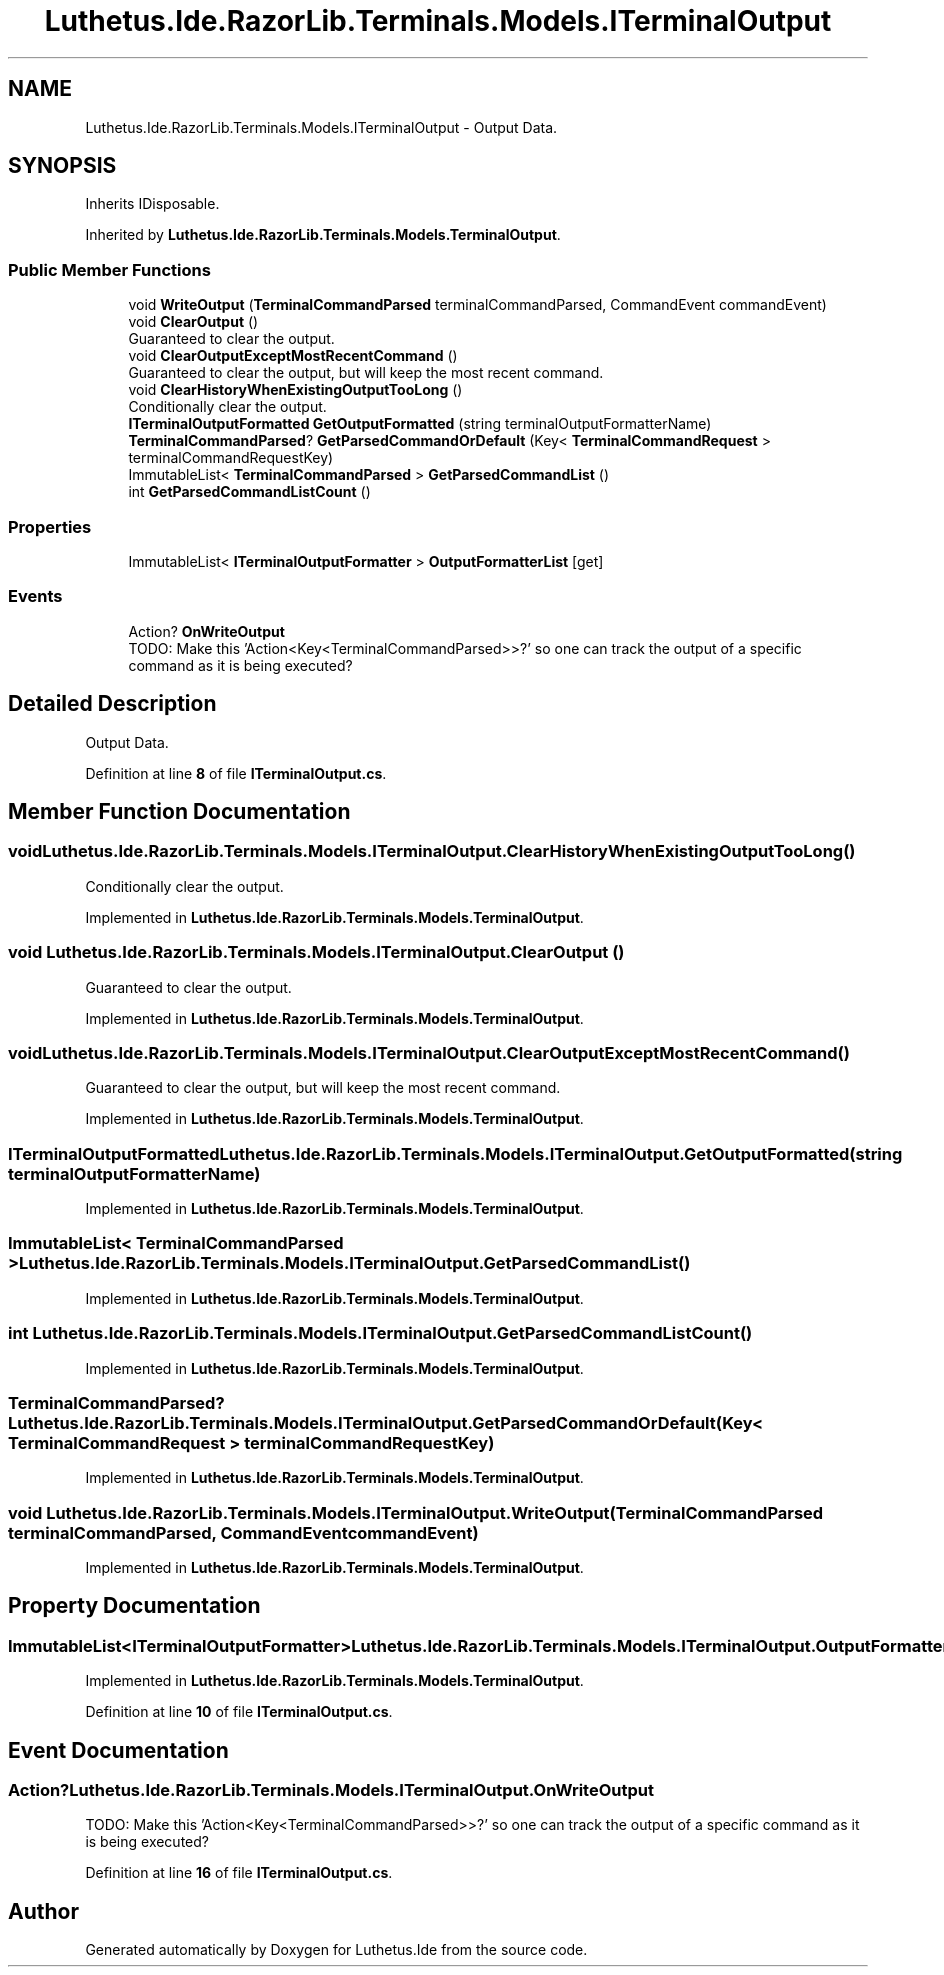 .TH "Luthetus.Ide.RazorLib.Terminals.Models.ITerminalOutput" 3 "Version 1.0.0" "Luthetus.Ide" \" -*- nroff -*-
.ad l
.nh
.SH NAME
Luthetus.Ide.RazorLib.Terminals.Models.ITerminalOutput \- Output Data\&.  

.SH SYNOPSIS
.br
.PP
.PP
Inherits IDisposable\&.
.PP
Inherited by \fBLuthetus\&.Ide\&.RazorLib\&.Terminals\&.Models\&.TerminalOutput\fP\&.
.SS "Public Member Functions"

.in +1c
.ti -1c
.RI "void \fBWriteOutput\fP (\fBTerminalCommandParsed\fP terminalCommandParsed, CommandEvent commandEvent)"
.br
.ti -1c
.RI "void \fBClearOutput\fP ()"
.br
.RI "Guaranteed to clear the output\&. "
.ti -1c
.RI "void \fBClearOutputExceptMostRecentCommand\fP ()"
.br
.RI "Guaranteed to clear the output, but will keep the most recent command\&. "
.ti -1c
.RI "void \fBClearHistoryWhenExistingOutputTooLong\fP ()"
.br
.RI "Conditionally clear the output\&. "
.ti -1c
.RI "\fBITerminalOutputFormatted\fP \fBGetOutputFormatted\fP (string terminalOutputFormatterName)"
.br
.ti -1c
.RI "\fBTerminalCommandParsed\fP? \fBGetParsedCommandOrDefault\fP (Key< \fBTerminalCommandRequest\fP > terminalCommandRequestKey)"
.br
.ti -1c
.RI "ImmutableList< \fBTerminalCommandParsed\fP > \fBGetParsedCommandList\fP ()"
.br
.ti -1c
.RI "int \fBGetParsedCommandListCount\fP ()"
.br
.in -1c
.SS "Properties"

.in +1c
.ti -1c
.RI "ImmutableList< \fBITerminalOutputFormatter\fP > \fBOutputFormatterList\fP\fR [get]\fP"
.br
.in -1c
.SS "Events"

.in +1c
.ti -1c
.RI "Action? \fBOnWriteOutput\fP"
.br
.RI "TODO: Make this 'Action<Key<TerminalCommandParsed>>?' so one can track the output of a specific command as it is being executed? "
.in -1c
.SH "Detailed Description"
.PP 
Output Data\&. 
.PP
Definition at line \fB8\fP of file \fBITerminalOutput\&.cs\fP\&.
.SH "Member Function Documentation"
.PP 
.SS "void Luthetus\&.Ide\&.RazorLib\&.Terminals\&.Models\&.ITerminalOutput\&.ClearHistoryWhenExistingOutputTooLong ()"

.PP
Conditionally clear the output\&. 
.PP
Implemented in \fBLuthetus\&.Ide\&.RazorLib\&.Terminals\&.Models\&.TerminalOutput\fP\&.
.SS "void Luthetus\&.Ide\&.RazorLib\&.Terminals\&.Models\&.ITerminalOutput\&.ClearOutput ()"

.PP
Guaranteed to clear the output\&. 
.PP
Implemented in \fBLuthetus\&.Ide\&.RazorLib\&.Terminals\&.Models\&.TerminalOutput\fP\&.
.SS "void Luthetus\&.Ide\&.RazorLib\&.Terminals\&.Models\&.ITerminalOutput\&.ClearOutputExceptMostRecentCommand ()"

.PP
Guaranteed to clear the output, but will keep the most recent command\&. 
.PP
Implemented in \fBLuthetus\&.Ide\&.RazorLib\&.Terminals\&.Models\&.TerminalOutput\fP\&.
.SS "\fBITerminalOutputFormatted\fP Luthetus\&.Ide\&.RazorLib\&.Terminals\&.Models\&.ITerminalOutput\&.GetOutputFormatted (string terminalOutputFormatterName)"

.PP
Implemented in \fBLuthetus\&.Ide\&.RazorLib\&.Terminals\&.Models\&.TerminalOutput\fP\&.
.SS "ImmutableList< \fBTerminalCommandParsed\fP > Luthetus\&.Ide\&.RazorLib\&.Terminals\&.Models\&.ITerminalOutput\&.GetParsedCommandList ()"

.PP
Implemented in \fBLuthetus\&.Ide\&.RazorLib\&.Terminals\&.Models\&.TerminalOutput\fP\&.
.SS "int Luthetus\&.Ide\&.RazorLib\&.Terminals\&.Models\&.ITerminalOutput\&.GetParsedCommandListCount ()"

.PP
Implemented in \fBLuthetus\&.Ide\&.RazorLib\&.Terminals\&.Models\&.TerminalOutput\fP\&.
.SS "\fBTerminalCommandParsed\fP? Luthetus\&.Ide\&.RazorLib\&.Terminals\&.Models\&.ITerminalOutput\&.GetParsedCommandOrDefault (Key< \fBTerminalCommandRequest\fP > terminalCommandRequestKey)"

.PP
Implemented in \fBLuthetus\&.Ide\&.RazorLib\&.Terminals\&.Models\&.TerminalOutput\fP\&.
.SS "void Luthetus\&.Ide\&.RazorLib\&.Terminals\&.Models\&.ITerminalOutput\&.WriteOutput (\fBTerminalCommandParsed\fP terminalCommandParsed, CommandEvent commandEvent)"

.PP
Implemented in \fBLuthetus\&.Ide\&.RazorLib\&.Terminals\&.Models\&.TerminalOutput\fP\&.
.SH "Property Documentation"
.PP 
.SS "ImmutableList<\fBITerminalOutputFormatter\fP> Luthetus\&.Ide\&.RazorLib\&.Terminals\&.Models\&.ITerminalOutput\&.OutputFormatterList\fR [get]\fP"

.PP
Implemented in \fBLuthetus\&.Ide\&.RazorLib\&.Terminals\&.Models\&.TerminalOutput\fP\&.
.PP
Definition at line \fB10\fP of file \fBITerminalOutput\&.cs\fP\&.
.SH "Event Documentation"
.PP 
.SS "Action? Luthetus\&.Ide\&.RazorLib\&.Terminals\&.Models\&.ITerminalOutput\&.OnWriteOutput"

.PP
TODO: Make this 'Action<Key<TerminalCommandParsed>>?' so one can track the output of a specific command as it is being executed? 
.PP
Definition at line \fB16\fP of file \fBITerminalOutput\&.cs\fP\&.

.SH "Author"
.PP 
Generated automatically by Doxygen for Luthetus\&.Ide from the source code\&.
